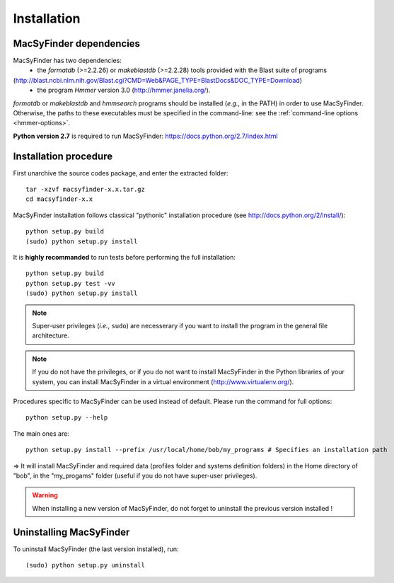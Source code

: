 .. MacSyFinder - Detection of macromolecular systems in protein datasets
    using systems modelling and similarity search.            
    Authors: Sophie Abby, Bertrand Néron                                 
    Copyright © 2014  Institut Pasteur, Paris.                           
    See the COPYRIGHT file for details                                    
    MacsyFinder is distributed under the terms of the GNU General Public License (GPLv3). 
    See the COPYING file for details.  

.. _installation:


************
Installation
************


MacSyFinder dependencies
========================
MacSyFinder has two dependencies:
 - the *formatdb* (>=2.2.26) or *makeblastdb* (>=2.2.28) tools provided with the Blast suite of programs 
(http://blast.ncbi.nlm.nih.gov/Blast.cgi?CMD=Web&PAGE_TYPE=BlastDocs&DOC_TYPE=Download) 
 - the program *Hmmer* version 3.0 (http://hmmer.janelia.org/). 

*formatdb* or *makeblastdb* and *hmmsearch* programs should be installed (*e.g.*, in the PATH) in order to use MacSyFinder. Otherwise, the paths to these executables must be specified in the command-line: see the :ref:`command-line options <hmmer-options>`. 
 
**Python version 2.7** is required to run MacSyFinder: https://docs.python.org/2.7/index.html 


Installation procedure
======================
First unarchive the source codes package, and enter the extracted folder::

  tar -xzvf macsyfinder-x.x.tar.gz
  cd macsyfinder-x.x
  
MacSyFinder installation follows classical "pythonic" installation procedure (see http://docs.python.org/2/install/)::

  python setup.py build
  (sudo) python setup.py install 

It is **highly recommanded** to run tests before performing the full installation::

  python setup.py build
  python setup.py test -vv
  (sudo) python setup.py install 
  
.. note::
  Super-user privileges (*i.e.*, ``sudo``) are necesserary if you want to install the program in the general file architecture.
  
  
.. note::
  If you do not have the privileges, or if you do not want to install MacSyFinder in the Python libraries of your system, 
  you can install MacSyFinder in a virtual environment (http://www.virtualenv.org/).

Procedures specific to MacSyFinder can be used instead of default. Please run the command for full options::
  

  python setup.py --help

The main ones are::
 
  python setup.py install --prefix /usr/local/home/bob/my_programs # Specifies an installation path

=> It will install MacSyFinder and required data (profiles folder and systems definition folders) in the Home directory of "bob", in the "my_progams" folder (useful if you do not have super-user privileges).

.. warning::
  When installing a new version of MacSyFinder, do not forget to uninstall the previous version installed ! 

Uninstalling MacSyFinder
========================

To uninstall MacSyFinder (the last version installed), run::

  (sudo) python setup.py uninstall 


